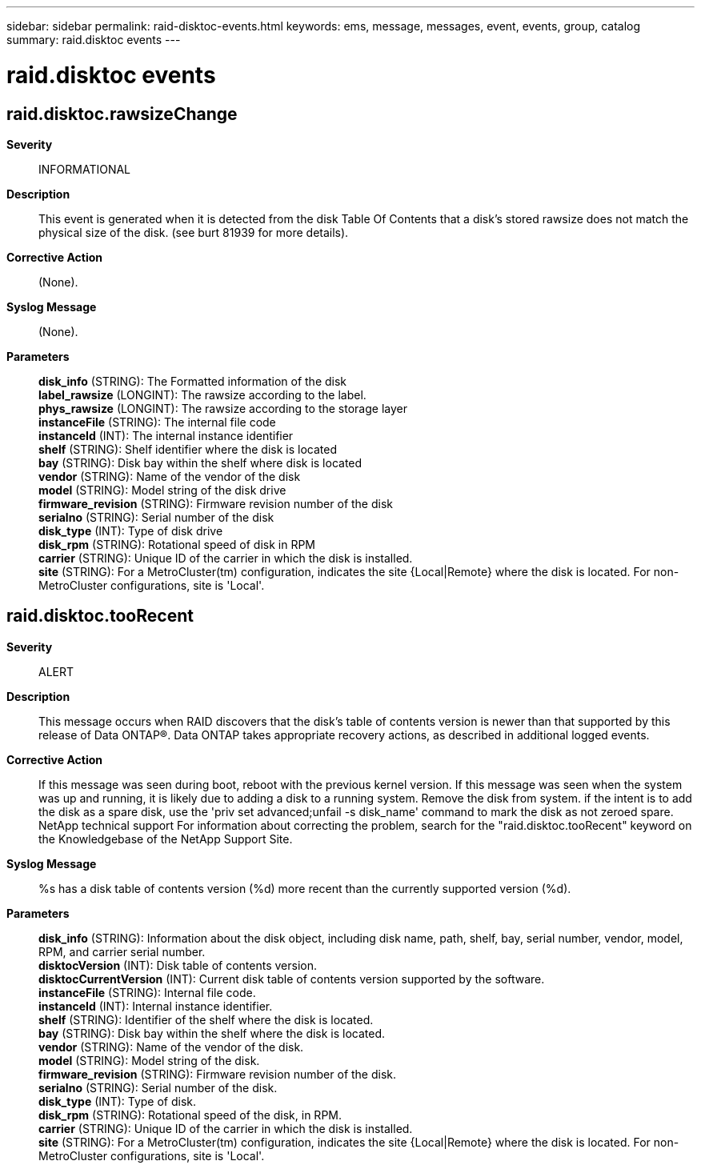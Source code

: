 ---
sidebar: sidebar
permalink: raid-disktoc-events.html
keywords: ems, message, messages, event, events, group, catalog
summary: raid.disktoc events
---

= raid.disktoc events
:toc: macro
:toclevels: 1
:hardbreaks:
:nofooter:
:icons: font
:linkattrs:
:imagesdir: ./media/

== raid.disktoc.rawsizeChange
*Severity*::
INFORMATIONAL
*Description*::
This event is generated when it is detected from the disk Table Of Contents that a disk's stored rawsize does not match the physical size of the disk. (see burt 81939 for more details).
*Corrective Action*::
(None).
*Syslog Message*::
(None).
*Parameters*::
*disk_info* (STRING): The Formatted information of the disk
*label_rawsize* (LONGINT): The rawsize according to the label.
*phys_rawsize* (LONGINT): The rawsize according to the storage layer
*instanceFile* (STRING): The internal file code
*instanceId* (INT): The internal instance identifier
*shelf* (STRING): Shelf identifier where the disk is located
*bay* (STRING): Disk bay within the shelf where disk is located
*vendor* (STRING): Name of the vendor of the disk
*model* (STRING): Model string of the disk drive
*firmware_revision* (STRING): Firmware revision number of the disk
*serialno* (STRING): Serial number of the disk
*disk_type* (INT): Type of disk drive
*disk_rpm* (STRING): Rotational speed of disk in RPM
*carrier* (STRING): Unique ID of the carrier in which the disk is installed.
*site* (STRING): For a MetroCluster(tm) configuration, indicates the site {Local|Remote} where the disk is located. For non-MetroCluster configurations, site is 'Local'.

== raid.disktoc.tooRecent
*Severity*::
ALERT
*Description*::
This message occurs when RAID discovers that the disk's table of contents version is newer than that supported by this release of Data ONTAP(R). Data ONTAP takes appropriate recovery actions, as described in additional logged events.
*Corrective Action*::
If this message was seen during boot, reboot with the previous kernel version. If this message was seen when the system was up and running, it is likely due to adding a disk to a running system. Remove the disk from system. if the intent is to add the disk as a spare disk, use the 'priv set advanced;unfail -s disk_name' command to mark the disk as not zeroed spare. NetApp technical support For information about correcting the problem, search for the "raid.disktoc.tooRecent" keyword on the Knowledgebase of the NetApp Support Site.
*Syslog Message*::
%s has a disk table of contents version (%d) more recent than the currently supported version (%d).
*Parameters*::
*disk_info* (STRING): Information about the disk object, including disk name, path, shelf, bay, serial number, vendor, model, RPM, and carrier serial number.
*disktocVersion* (INT): Disk table of contents version.
*disktocCurrentVersion* (INT): Current disk table of contents version supported by the software.
*instanceFile* (STRING): Internal file code.
*instanceId* (INT): Internal instance identifier.
*shelf* (STRING): Identifier of the shelf where the disk is located.
*bay* (STRING): Disk bay within the shelf where the disk is located.
*vendor* (STRING): Name of the vendor of the disk.
*model* (STRING): Model string of the disk.
*firmware_revision* (STRING): Firmware revision number of the disk.
*serialno* (STRING): Serial number of the disk.
*disk_type* (INT): Type of disk.
*disk_rpm* (STRING): Rotational speed of the disk, in RPM.
*carrier* (STRING): Unique ID of the carrier in which the disk is installed.
*site* (STRING): For a MetroCluster(tm) configuration, indicates the site {Local|Remote} where the disk is located. For non-MetroCluster configurations, site is 'Local'.
